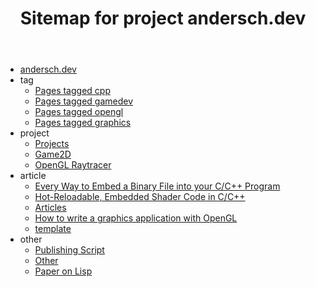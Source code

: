 #+TITLE: Sitemap for project andersch.dev

- [[file:index.org][andersch.dev]]
- tag
  - [[file:tag/cpp.org][Pages tagged cpp]]
  - [[file:tag/gamedev.org][Pages tagged gamedev]]
  - [[file:tag/opengl.org][Pages tagged opengl]]
  - [[file:tag/graphics.org][Pages tagged graphics]]
- project
  - [[file:project/index.org][Projects]]
  - [[file:project/game2d.org][Game2D]]
  - [[file:project/raytracer.org][OpenGL Raytracer]]
- article
  - [[file:article/embed_binary_files.org][Every Way to Embed a Binary File into your C/C++ Program]]
  - [[file:article/shader_strings.org][Hot-Reloadable, Embedded Shader Code in C/C++]]
  - [[file:article/index.org][Articles]]
  - [[file:article/opengl-tutorial.org][How to write a graphics application with OpenGL]]
  - [[file:article/template.org][template]]
- other
  - [[file:other/publish.org][Publishing Script]]
  - [[file:other/index.org][Other]]
  - [[file:other/lisp-paper.org][Paper on Lisp]]